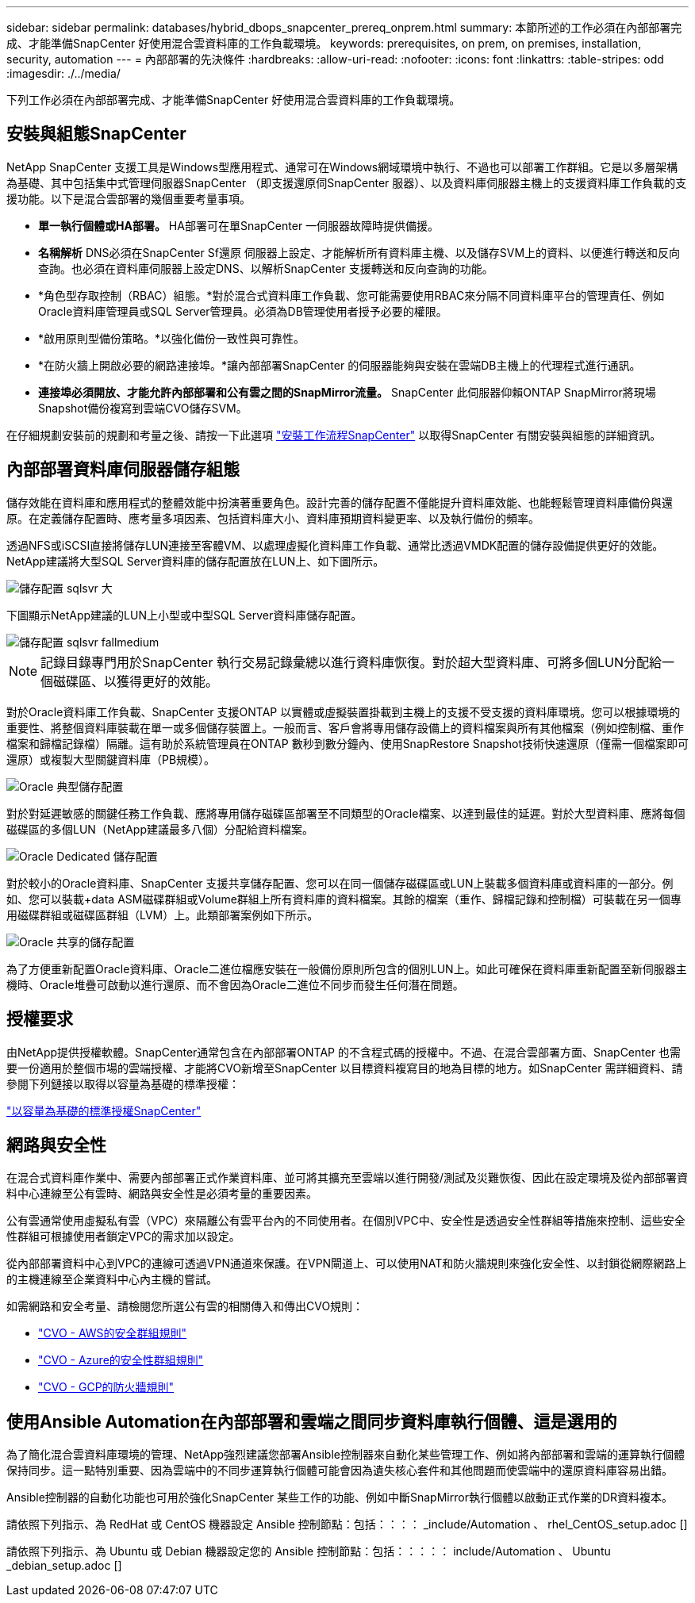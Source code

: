 ---
sidebar: sidebar 
permalink: databases/hybrid_dbops_snapcenter_prereq_onprem.html 
summary: 本節所述的工作必須在內部部署完成、才能準備SnapCenter 好使用混合雲資料庫的工作負載環境。 
keywords: prerequisites, on prem, on premises, installation, security, automation 
---
= 內部部署的先決條件
:hardbreaks:
:allow-uri-read: 
:nofooter: 
:icons: font
:linkattrs: 
:table-stripes: odd
:imagesdir: ./../media/


[role="lead"]
下列工作必須在內部部署完成、才能準備SnapCenter 好使用混合雲資料庫的工作負載環境。



== 安裝與組態SnapCenter

NetApp SnapCenter 支援工具是Windows型應用程式、通常可在Windows網域環境中執行、不過也可以部署工作群組。它是以多層架構為基礎、其中包括集中式管理伺服器SnapCenter （即支援還原伺SnapCenter 服器）、以及資料庫伺服器主機上的支援資料庫工作負載的支援功能。以下是混合雲部署的幾個重要考量事項。

* *單一執行個體或HA部署。* HA部署可在單SnapCenter 一伺服器故障時提供備援。
* *名稱解析* DNS必須在SnapCenter Sf還原 伺服器上設定、才能解析所有資料庫主機、以及儲存SVM上的資料、以便進行轉送和反向查詢。也必須在資料庫伺服器上設定DNS、以解析SnapCenter 支援轉送和反向查詢的功能。
* *角色型存取控制（RBAC）組態。*對於混合式資料庫工作負載、您可能需要使用RBAC來分隔不同資料庫平台的管理責任、例如Oracle資料庫管理員或SQL Server管理員。必須為DB管理使用者授予必要的權限。
* *啟用原則型備份策略。*以強化備份一致性與可靠性。
* *在防火牆上開啟必要的網路連接埠。*讓內部部署SnapCenter 的伺服器能夠與安裝在雲端DB主機上的代理程式進行通訊。
* *連接埠必須開放、才能允許內部部署和公有雲之間的SnapMirror流量。* SnapCenter 此伺服器仰賴ONTAP SnapMirror將現場Snapshot備份複寫到雲端CVO儲存SVM。


在仔細規劃安裝前的規劃和考量之後、請按一下此選項 link:https://docs.netapp.com/us-en/snapcenter/install/install_workflow.html["安裝工作流程SnapCenter"^] 以取得SnapCenter 有關安裝與組態的詳細資訊。



== 內部部署資料庫伺服器儲存組態

儲存效能在資料庫和應用程式的整體效能中扮演著重要角色。設計完善的儲存配置不僅能提升資料庫效能、也能輕鬆管理資料庫備份與還原。在定義儲存配置時、應考量多項因素、包括資料庫大小、資料庫預期資料變更率、以及執行備份的頻率。

透過NFS或iSCSI直接將儲存LUN連接至客體VM、以處理虛擬化資料庫工作負載、通常比透過VMDK配置的儲存設備提供更好的效能。NetApp建議將大型SQL Server資料庫的儲存配置放在LUN上、如下圖所示。

image::storage_layout_sqlsvr_large.PNG[儲存配置 sqlsvr 大]

下圖顯示NetApp建議的LUN上小型或中型SQL Server資料庫儲存配置。

image::storage_layout_sqlsvr_smallmedium.PNG[儲存配置 sqlsvr fallmedium]


NOTE: 記錄目錄專門用於SnapCenter 執行交易記錄彙總以進行資料庫恢復。對於超大型資料庫、可將多個LUN分配給一個磁碟區、以獲得更好的效能。

對於Oracle資料庫工作負載、SnapCenter 支援ONTAP 以實體或虛擬裝置掛載到主機上的支援不受支援的資料庫環境。您可以根據環境的重要性、將整個資料庫裝載在單一或多個儲存裝置上。一般而言、客戶會將專用儲存設備上的資料檔案與所有其他檔案（例如控制檔、重作檔案和歸檔記錄檔）隔離。這有助於系統管理員在ONTAP 數秒到數分鐘內、使用SnapRestore Snapshot技術快速還原（僅需一個檔案即可還原）或複製大型關鍵資料庫（PB規模）。

image::storage_layout_oracle_typical.PNG[Oracle 典型儲存配置]

對於對延遲敏感的關鍵任務工作負載、應將專用儲存磁碟區部署至不同類型的Oracle檔案、以達到最佳的延遲。對於大型資料庫、應將每個磁碟區的多個LUN（NetApp建議最多八個）分配給資料檔案。

image::storage_layout_oracle_dedicated.PNG[Oracle Dedicated 儲存配置]

對於較小的Oracle資料庫、SnapCenter 支援共享儲存配置、您可以在同一個儲存磁碟區或LUN上裝載多個資料庫或資料庫的一部分。例如、您可以裝載+data ASM磁碟群組或Volume群組上所有資料庫的資料檔案。其餘的檔案（重作、歸檔記錄和控制檔）可裝載在另一個專用磁碟群組或磁碟區群組（LVM）上。此類部署案例如下所示。

image::storage_layout_oracle_shared.PNG[Oracle 共享的儲存配置]

為了方便重新配置Oracle資料庫、Oracle二進位檔應安裝在一般備份原則所包含的個別LUN上。如此可確保在資料庫重新配置至新伺服器主機時、Oracle堆疊可啟動以進行還原、而不會因為Oracle二進位不同步而發生任何潛在問題。



== 授權要求

由NetApp提供授權軟體。SnapCenter通常包含在內部部署ONTAP 的不含程式碼的授權中。不過、在混合雲部署方面、SnapCenter 也需要一份適用於整個市場的雲端授權、才能將CVO新增至SnapCenter 以目標資料複寫目的地為目標的地方。如SnapCenter 需詳細資料、請參閱下列鏈接以取得以容量為基礎的標準授權：

link:https://docs.netapp.com/us-en/snapcenter/install/concept_snapcenter_standard_capacity_based_licenses.html["以容量為基礎的標準授權SnapCenter"^]



== 網路與安全性

在混合式資料庫作業中、需要內部部署正式作業資料庫、並可將其擴充至雲端以進行開發/測試及災難恢復、因此在設定環境及從內部部署資料中心連線至公有雲時、網路與安全性是必須考量的重要因素。

公有雲通常使用虛擬私有雲（VPC）來隔離公有雲平台內的不同使用者。在個別VPC中、安全性是透過安全性群組等措施來控制、這些安全性群組可根據使用者鎖定VPC的需求加以設定。

從內部部署資料中心到VPC的連線可透過VPN通道來保護。在VPN閘道上、可以使用NAT和防火牆規則來強化安全性、以封鎖從網際網路上的主機連線至企業資料中心內主機的嘗試。

如需網路和安全考量、請檢閱您所選公有雲的相關傳入和傳出CVO規則：

* link:https://docs.netapp.com/us-en/occm/reference_security_groups.html#inbound-rules["CVO - AWS的安全群組規則"]
* link:https://docs.netapp.com/us-en/occm/reference_networking_azure.html#outbound-internet-access["CVO - Azure的安全性群組規則"]
* link:https://docs.netapp.com/us-en/occm/reference_networking_gcp.html#outbound-internet-access["CVO - GCP的防火牆規則"]




== 使用Ansible Automation在內部部署和雲端之間同步資料庫執行個體、這是選用的

為了簡化混合雲資料庫環境的管理、NetApp強烈建議您部署Ansible控制器來自動化某些管理工作、例如將內部部署和雲端的運算執行個體保持同步。這一點特別重要、因為雲端中的不同步運算執行個體可能會因為遺失核心套件和其他問題而使雲端中的還原資料庫容易出錯。

Ansible控制器的自動化功能也可用於強化SnapCenter 某些工作的功能、例如中斷SnapMirror執行個體以啟動正式作業的DR資料複本。

請依照下列指示、為 RedHat 或 CentOS 機器設定 Ansible 控制節點：包括：：：： _include/Automation 、 rhel_CentOS_setup.adoc []

請依照下列指示、為 Ubuntu 或 Debian 機器設定您的 Ansible 控制節點：包括：：：：： include/Automation 、 Ubuntu _debian_setup.adoc []
